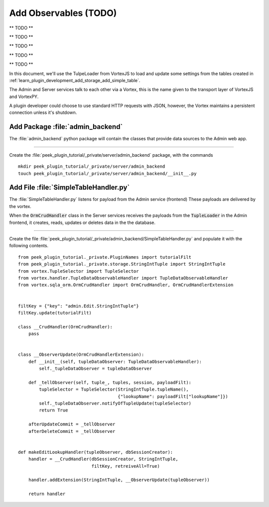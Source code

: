 .. _learn_plugin_development_add_observable:

======================
Add Observables (TODO)
======================

** TODO **


** TODO **


** TODO **


** TODO **


** TODO **





In this document, we'll use the TulpeLoader from VortexJS to load and update some
settings from the tables created in
:ref:`learn_plugin_development_add_storage_add_simple_table`.

The Admin and Server services talk to each other via a Vortex, this is the name
given to the transport layer of VortexJS and VortexPY.

A plugin developer could choose to use standard HTTP requests with JSON, however,
the Vortex maintains a persistent connection unless it's shutdown.

.. image:: LearnAddTupleLoader_PluginOverview.png

Add Package :file:`admin_backend`
---------------------------------

The :file:`admin_backend` python package will contain the classes that provide
data sources to the Admin web app.

----

Create the :file:`peek_plugin_tutorial/_private/server/admin_backend` package, with
the commands ::

        mkdir peek_plugin_tutorial/_private/server/admin_backend
        touch peek_plugin_tutorial/_private/server/admin_backend/__init__.py


Add File :file:`SimpleTableHandler.py`
--------------------------------------

The :file:`SimpleTableHandler.py` listens for payload from the Admin service (frontend)
These payloads are delivered by the vortex.

When the :code:`OrmCrudHandler` class in the Server services
receives the payloads from the :code:`TupleLoader` in the Admin frontend,
it creates, reads, updates or deletes data in the the database.

----

Create the file
:file:`peek_plugin_tutorial/_private/admin_backend/SimpleTableHandler.py`
and populate it with the following contents.

::

        from peek_plugin_tutorial._private.PluginNames import tutorialFilt
        from peek_plugin_tutorial._private.storage.StringIntTuple import StringIntTuple
        from vortex.TupleSelector import TupleSelector
        from vortex.handler.TupleDataObservableHandler import TupleDataObservableHandler
        from vortex.sqla_orm.OrmCrudHandler import OrmCrudHandler, OrmCrudHandlerExtension


        filtKey = {"key": "admin.Edit.StringIntTuple"}
        filtKey.update(tutorialFilt)

        class __CrudHandler(OrmCrudHandler):
            pass


        class __ObserverUpdate(OrmCrudHandlerExtension):
            def __init__(self, tupleDataObserver: TupleDataObservableHandler):
                self._tupleDataObserver = tupleDataObserver

            def _tellObserver(self, tuple_, tuples, session, payloadFilt):
                tupleSelector = TupleSelector(StringIntTuple.tupleName(),
                                              {"lookupName": payloadFilt["lookupName"]})
                self._tupleDataObserver.notifyOfTupleUpdate(tupleSelector)
                return True

            afterUpdateCommit = _tellObserver
            afterDeleteCommit = _tellObserver


        def makeEditLookupHandler(tupleObserver, dbSessionCreator):
            handler = __CrudHandler(dbSessionCreator, StringIntTuple,
                                    filtKey, retreiveAll=True)

            handler.addExtension(StringIntTuple, __ObserverUpdate(tupleObserver))

            return handler
